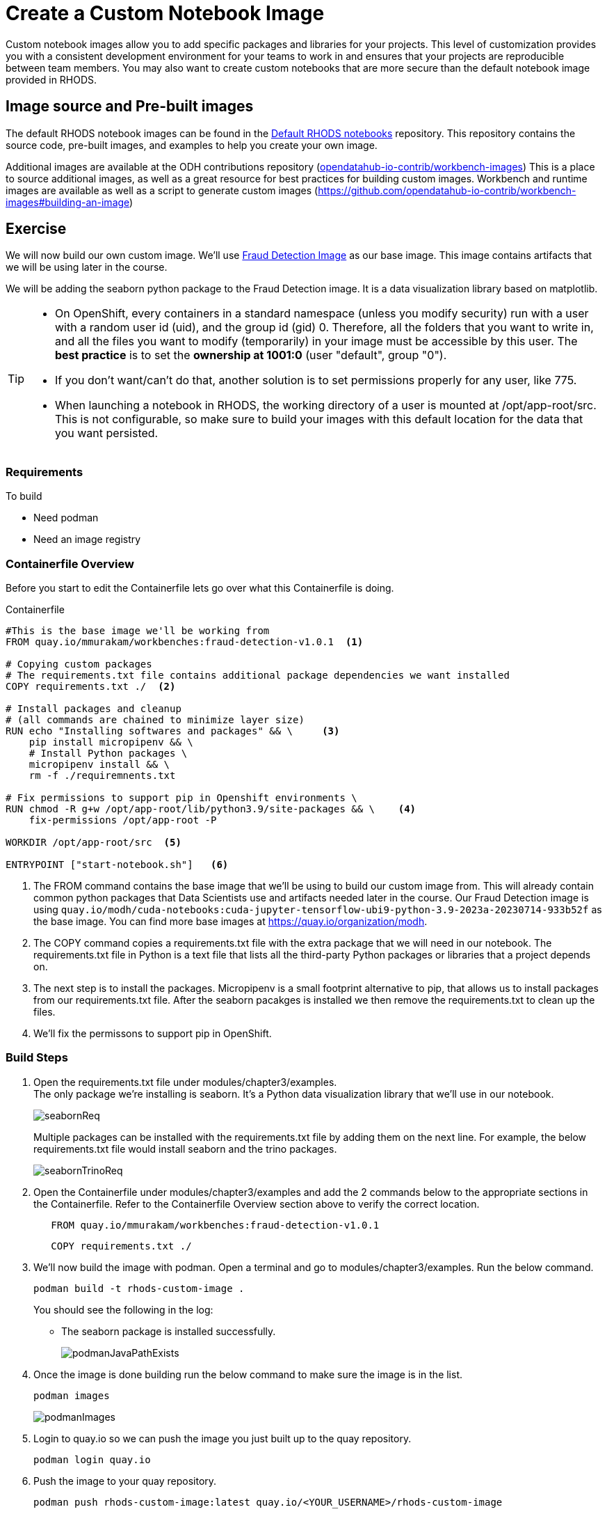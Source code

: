 = Create a Custom Notebook Image

Custom notebook images allow you to add specific packages and libraries for your projects. This level of customization provides you with a consistent development environment for your teams to work in and ensures that your projects are reproducible between team members. You may also want to create custom notebooks that are more secure than the default notebook image provided in RHODS.

== Image source and Pre-built images

The default RHODS notebook images can be found in the https://github.com/opendatahub-io/notebooks[Default RHODS notebooks] repository. This repository contains the source code, pre-built images, and examples to help you create your own image. 

Additional images are available at the ODH contributions repository (https://github.com/opendatahub-io-contrib/workbench-images[opendatahub-io-contrib/workbench-images]) This is a place to source additional images, as well as a great resource for best practices for building custom images. Workbench and runtime images are available as well as a script to generate custom images (https://github.com/opendatahub-io-contrib/workbench-images#building-an-image[])

== Exercise
We will now build our own custom image. We'll use https://quay.io/mmurakam/workbenches:fraud-detection-v1.0.1[Fraud Detection Image] as our base image. This image contains artifacts that we will be using later in the course. 

We will be adding the seaborn python package to the Fraud Detection image. It is a data visualization library based on matplotlib. 

[TIP]
====
* On OpenShift, every containers in a standard namespace (unless you modify security) run with a user with a random user id (uid), and the group id (gid) 0. Therefore, all the folders that you want to write in, and all the files you want to modify (temporarily) in your image must be accessible by this user. The *best practice* is to set the *ownership at 1001:0* (user "default", group "0").
* If you don't want/can't do that, another solution is to set permissions properly for any user, like 775.
* When launching a notebook in RHODS, the working directory of a user is mounted at /opt/app-root/src. This is not configurable, so make sure to build your images with this default location for the data that you want persisted.
====

=== Requirements
To build 

* Need podman
* Need an image registry

=== Containerfile Overview
Before you start to edit the Containerfile lets go over what this Containerfile is doing.

Containerfile::
--
[subs=+quotes]
----
#This is the base image we'll be working from
FROM quay.io/mmurakam/workbenches:fraud-detection-v1.0.1  <1>

# Copying custom packages
# The requirements.txt file contains additional package dependencies we want installed
COPY requirements.txt ./  <2>

# Install packages and cleanup
# (all commands are chained to minimize layer size)
RUN echo "Installing softwares and packages" && \     <3>
    pip install micropipenv && \
    # Install Python packages \
    micropipenv install && \
    rm -f ./requiremnents.txt

# Fix permissions to support pip in Openshift environments \
RUN chmod -R g+w /opt/app-root/lib/python3.9/site-packages && \    <4>
    fix-permissions /opt/app-root -P

WORKDIR /opt/app-root/src  <5>

ENTRYPOINT ["start-notebook.sh"]   <6>
----
<1> The FROM command contains the base image that we'll be using to build our custom image from. This will already contain common python packages that Data Scientists use and artifacts needed later in the course. Our Fraud Detection image is using [sh]`quay.io/modh/cuda-notebooks:cuda-jupyter-tensorflow-ubi9-python-3.9-2023a-20230714-933b52f` as the base image. You can find more base images at https://quay.io/organization/modh.

<2> The COPY command copies a requirements.txt file with the extra package that we will need in our notebook. The requirements.txt file in Python is a text file that lists all the third-party Python packages or libraries that a project depends on.

<3> The next step is to install the packages. Micropipenv is a small footprint alternative to pip, that allows us to install packages from our requirements.txt file. After the seaborn pacakges is installed we then remove the requirements.txt to clean up the files.

<4> We'll fix the permissons to support pip in OpenShift.
--

=== Build Steps

1. Open the requirements.txt file under modules/chapter3/examples. +
The only package we're installing is seaborn. It's a Python data visualization library that we'll use in our notebook. 
+
image::seabornReq.png[]
+
Multiple packages can be installed with the requirements.txt file by adding them on the next line. For example, the below requirements.txt file would install seaborn and the trino packages.
+
image::seabornTrinoReq.png[]

2. Open the Containerfile under modules/chapter3/examples and add the 2 commands below to the appropriate sections in the Containerfile. Refer to the Containerfile Overview section above to verify the correct location. 
+
[source, dockerfile]
----
   FROM quay.io/mmurakam/workbenches:fraud-detection-v1.0.1
----
+
[source, dockerfile]
----
   COPY requirements.txt ./
----
+
3. We'll now build the image with podman. Open a terminal and go to modules/chapter3/examples. Run the below command. 
+
[source]
----
podman build -t rhods-custom-image .
----
+
You should see the following in the log:
+
* The seaborn package is installed successfully.
+
image::podmanJavaPathExists.png[]

4. Once the image is done building run the below command to make sure the image is in the list.
+
[source]
----
podman images
----
+
image::podmanImages.png[]
5. Login to quay.io so we can push the image you just built up to the quay repository.
+
[source]
----
podman login quay.io
----
6. Push the image to your quay repository.
+
[source]
----
podman push rhods-custom-image:latest quay.io/<YOUR_USERNAME>/rhods-custom-image
----

Now you're ready to import your image into RHODS! See the next section to learn how to import your custom image and test it out.


